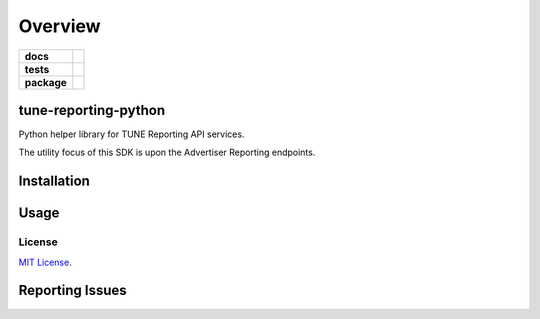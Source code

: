 .. -*- mode: rst -*-

========
Overview
========

.. start-badges

.. list-table::
    :stub-columns: 1

    * - docs
      - |license|
    * - tests
      - |travis| |coveralls|
    * - package
      - |version| |supported-versions|

.. |docs| image:: https://readthedocs.org/projects/tune-reporting-python/badge/?style=flat
    :alt: Documentation Status
    :target: https://readthedocs.org/projects/tune-reporting-python

.. |license| image:: https://img.shields.io/badge/License-MIT-yellow.svg
    :alt: License Status
    :target: https://opensource.org/licenses/MIT

.. |travis| image:: https://travis-ci.org/TuneLab/tune-reporting-python.svg?branch=master
    :alt: Travis-CI Build Status
    :target: https://travis-ci.org/TuneLab/tune-reporting-python

.. |coveralls| image:: https://coveralls.io/repos/TuneLab/tune-reporting-python/badge.svg?branch=master&service=github
    :alt: Code Coverage Status
    :target: https://coveralls.io/r/TuneLab/tune-reporting-python

.. |requires| image:: https://requires.io/github/TuneLab/tune-reporting-python/requirements.svg?branch=master
    :alt: Requirements Status
    :target: https://requires.io/github/TuneLab/tune-reporting-python/requirements/?branch=master

.. |version| image:: https://img.shields.io/pypi/v/tune-reporting.svg?style=flat
    :alt: PyPI Package latest release
    :target: https://pypi.python.org/pypi/tune-reporting

.. |supported-versions| image:: https://img.shields.io/pypi/pyversions/tune-reporting.svg?style=flat
    :alt: Supported versions
    :target: https://pypi.python.org/pypi/tune-reporting

.. end-badges

tune-reporting-python
========================

Python helper library for TUNE Reporting API services.

The utility focus of this SDK is upon the Advertiser Reporting endpoints.

Installation
============


Usage
=====

License
####################

`MIT License <http://opensource.org/licenses/MIT>`_.


Reporting Issues
================
